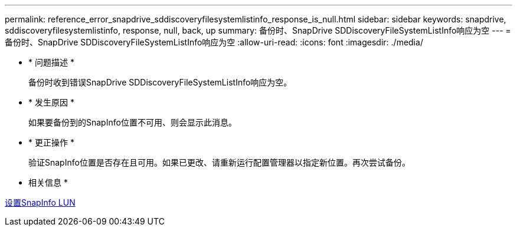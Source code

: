 ---
permalink: reference_error_snapdrive_sddiscoveryfilesystemlistinfo_response_is_null.html 
sidebar: sidebar 
keywords: snapdrive, sddiscoveryfilesystemlistinfo, response, null, back, up 
summary: 备份时、SnapDrive SDDiscoveryFileSystemListInfo响应为空 
---
= 备份时、SnapDrive SDDiscoveryFileSystemListInfo响应为空
:allow-uri-read: 
:icons: font
:imagesdir: ./media/


* * 问题描述 *
+
备份时收到错误SnapDrive SDDiscoveryFileSystemListInfo响应为空。

* * 发生原因 *
+
如果要备份到的SnapInfo位置不可用、则会显示此消息。

* * 更正操作 *
+
验证SnapInfo位置是否存在且可用。如果已更改、请重新运行配置管理器以指定新位置。再次尝试备份。



* 相关信息 *

xref:task_setting_up_a_snapinfo_lun.adoc[设置SnapInfo LUN]
